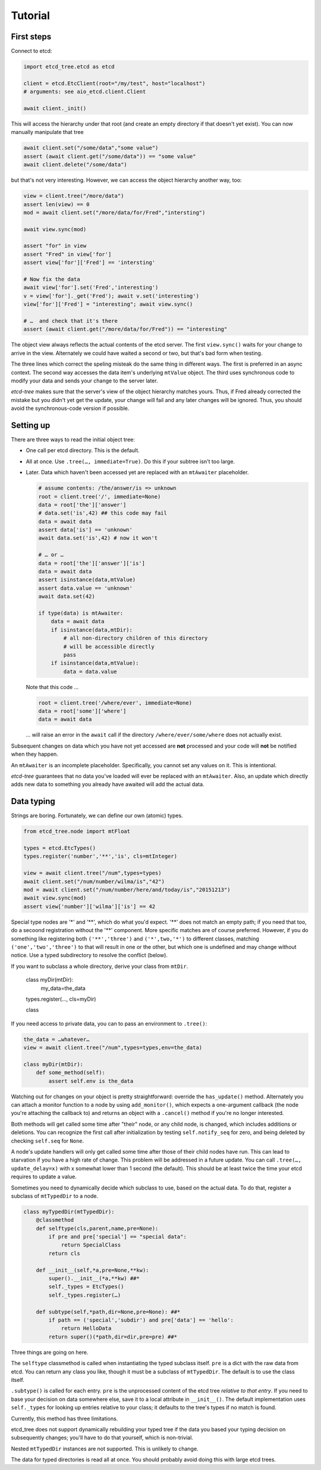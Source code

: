 ========
Tutorial
========

First steps
-----------

Connect to etcd:

.. code:: python

    import etcd_tree.etcd as etcd

    client = etcd.EtcClient(root="/my/test", host="localhost")
    # arguments: see aio_etcd.client.Client

    await client._init()

This will access the hierarchy under that root (and create an empty
directory if that doesn't yet exist). You can now manually manipulate that
tree

.. code:: python

    await client.set("/some/data","some value")
    assert (await client.get("/some/data")) == "some value"
    await client.delete("/some/data")

but that's not very interesting. However, we can access the object
hierarchy another way, too:

.. code:: python

    view = client.tree("/more/data")
    assert len(view) == 0
    mod = await client.set("/more/data/for/Fred","intersting")

    await view.sync(mod)

    assert "for" in view
    assert "Fred" in view['for']
    assert view['for']['Fred'] == 'intersting'

    # Now fix the data
    await view['for'].set('Fred','interesting')
    v = view['for']._get('Fred'); await v.set('interesting')
    view['for']['Fred'] = "interesting"; await view.sync()

    # …  and check that it's there
    assert (await client.get("/more/data/for/Fred")) == "interesting"

The object view always reflects the actual contents of the etcd server.
The first ``view.sync()`` waits for your change to arrive in the view.
Alternately we could have waited a second or two, but that's bad form when
testing.

The three lines which correct the speling misteak do the same thing in
different ways. The first is preferred in an async context. The second
way accesses the data item's underlying ``mtValue`` object. The third
uses synchronous code to modify your data and sends your change to the
server later.

`etcd-tree` makes sure that the server's view of the object hierarchy matches
yours. Thus, if Fred already corrected the mistake but you didn't yet get
the update, your change will fail and any later changes will be ignored.
Thus, you should avoid the synchronous-code version if possible.

Setting up
----------

There are three ways to read the initial object tree:

* One call per etcd directory. This is the default.

* All at once. Use ``.tree(…, immediate=True)``. Do this if your subtree
  isn't too large.

* Later. Data which haven't been accessed yet are replaced with an
  ``mtAwaiter`` placeholder.

  .. code:: python

      # assume contents: /the/answer/is => unknown
      root = client.tree('/', immediate=None)
      data = root['the']['answer']
      # data.set('is',42) ## this code may fail
      data = await data
      assert data['is'] == 'unknown'
      await data.set('is',42) # now it won't

      # … or …
      data = root['the']['answer']['is']
      data = await data
      assert isinstance(data,mtValue)
      assert data.value == 'unknown'
      await data.set(42)

      if type(data) is mtAwaiter:
          data = await data
          if isinstance(data,mtDir):
              # all non-directory children of this directory
              # will be accessible directly
              pass
          if isinstance(data,mtValue):
              data = data.value
  
  Note that this code …

  .. code:: python

      root = client.tree('/where/ever', immediate=None)
      data = root['some']['where']
      data = await data

  … will raise an error in the ``await`` call if the directory
  ``/where/ever/some/where`` does not actually exist.

Subsequent changes on data which you have not yet accessed are
**not** processed and your code will **not** be notified when they happen.

An ``mtAwaiter`` is an incomplete placeholder. Specifically, you cannot set
any values on it. This is intentional.

`etcd-tree` guarantees that no data you've loaded will ever be replaced
with an ``mtAwaiter``. Also, an update which directly adds new data to
something you already have awaited will add the actual data.

Data typing
-----------

Strings are boring. Fortunately, we can define our own (atomic) types.

.. code:: python

    from etcd_tree.node import mtFloat

    types = etcd.EtcTypes()
    types.register('number','**','is', cls=mtInteger)

    view = await client.tree("/num",types=types)
    await client.set("/num/number/wilma/is","42")
    mod = await client.set("/num/number/here/and/today/is","20151213")
    await view.sync(mod)
    assert view['number']['wilma']['is'] == 42

Special type nodes are '*' and '**', which do what you'd expect.
'**' does not match an empty path; if you need that too, do a secoond
registration without the '**' component. More specific matches are
of course preferred. However, if you do something like registering both
``('**','three')`` and ``('*',two,'*')`` to different classes,
matching ``('one','two','three')`` to that will result in one or
the other, but which one is undefined and may change without notice.
Use a typed subdirectory to resolve the conflict (below).

If you want to subclass a whole directory, derive your class from
``mtDir``. 

    class myDir(mtDir):
        my_data=the_data
    types.register(…, cls=myDir)

    class 

If you need access to private data, you can to pass an environment to ``.tree()``:

.. code:: python

    the_data = …whatever…
    view = await client.tree("/num",types=types,env=the_data)

    class myDir(mtDir):
        def some_method(self):
            assert self.env is the_data

Watching out for changes on your object is pretty straightforward: override
the ``has_update()`` method. Alternately you can attach a monitor function
to a node by using ``add_monitor()``, which expects a one-argument callback
(the node you're attaching the callback to) and returns an object with a
``.cancel()`` method if you're no longer interested.

Both methods will get called some time after "their" node, or any child node,
is changed, which includes additions or deletions. You can recognize the
first call after initialization by testing ``self.notify_seq`` for zero,
and being deleted by checking ``self.seq`` for ``None``.

A node's update handlers will only get called some time after those of
their child nodes have run. This can lead to starvation if you have a high
rate of change. This problem will be addressed in a future update.
You can call ``.tree(…, update_delay=x)`` with x somewhat lower than
1 second (the default). This should be at least twice the time your etcd
requires to update a value.

Sometimes you need to dynamically decide which subclass to use, based on
the actual data. To do that, register a subclass of ``mtTypedDir`` to a
node.

.. code:: python

    class myTypedDir(mtTypedDir):
        @classmethod
        def selftype(cls,parent,name,pre=None):
            if pre and pre['special'] == "special data":
                return SpecialClass
            return cls

        def __init__(self,*a,pre=None,**kw):
            super().__init__(*a,**kw) ##*
            self._types = EtcTypes()
            self._types.register(…)

        def subtype(self,*path,dir=None,pre=None): ##*
            if path == ('special','subdir') and pre['data'] == 'hello':
                return HelloData
            return super()(*path,dir=dir,pre=pre) ##*

Three things are going on here.

The ``selftype`` classmethod is called when instantiating the typed
subclass itself. ``pre`` is a dict with the raw data from etcd. You can
return any class you like, though it must be a subclass of ``mtTypedDir``.
The default is to use the class itself. 

``.subtype()`` is called for each entry. ``pre`` is the unprocessed content
of the etcd tree *relative to that entry*. If you need to base your
decision on data somewhere else, save it to a local attribute in
``__init__()``. The default implementation uses ``self._types`` for looking
up entries relative to your class; it defaults to the tree's types if no
match is found.

Currently, this method has three limitations.

etcd_tree does not support dynamically rebuilding your typed tree if the
data you based your typing decision on subsequently changes; you'll have to
do that yourself, which is non-trivial.

Nested ``mtTypedDir`` instances are not supported. This is unlikely to
change.

The data for typed directories is read all at once. You should probably
avoid doing this with large etcd trees.

